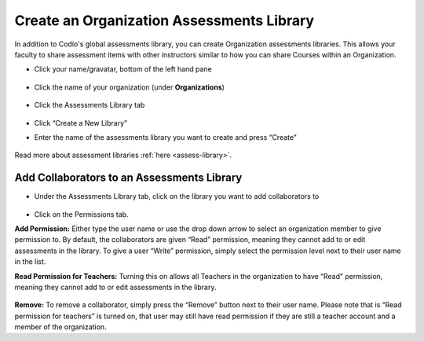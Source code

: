 .. meta::
   :description: Create an organization assessments library to allow faculty to share assessment items with other instructors.
   
.. _org-library:

Create an Organization Assessments Library
==========================================
In addition to Codio's global assessments library, you can create Organization assessments libraries. This allows your faculty to share assessment items with other instructors similar to how you can share Courses within an Organization.

- Click your name/gravatar, bottom of the left hand pane

    .. image:: /img/class_administration/profilepic.png
       :alt: profile icon

- Click the name of your organization (under **Organizations**)

    .. image:: /img/class_administration/addteachers/myschoolorg.png
       :alt: Organisation 

- Click the Assessments Library tab

    .. image:: /img/librarytab.png
       :alt: Assessment library

- Click “Create a New Library”

- Enter the name of the assessments library you want to create and press “Create”

    .. image:: /img/namelibrary.png
       :alt: name library

Read more about assessment libraries :ref:`here <assess-library>`.

Add Collaborators to an Assessments Library
*******************************************

- Under the Assessments Library tab, click on the library you want to add collaborators to

    .. image:: /img/librarysettings.png
       :alt: library

- Click on the Permissions tab.

**Add Permission:** Either type the user name or use the drop down arrow to select an organization member to give permission to. By default, the collaborators are given “Read” permission, meaning they cannot add to or edit assessments in the library. To give a user “Write” permission, simply select the permission level next to their user name in the list.

**Read Permission for Teachers:**  Turning this on allows all Teachers in the organization to have “Read” permission, meaning they cannot add to or edit assessments in the library.

    .. image:: /img/librarypermissions.png
       :alt: library permissions

**Remove:** To remove a collaborator, simply press the “Remove” button next to their user name. Please note that is “Read permission for teachers” is turned on, that user may still have read permission if they are still a teacher account and a member of the organization.